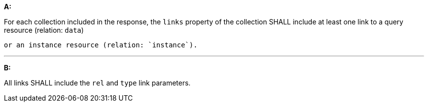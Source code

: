 [[req_core_rc-md-query-links]] 

[requirement,type="general",id="/req/core/rc-md-query-links", label="/req/core/rc-md-query-links"]
====

*A:*

For each collection included in the response, the `links` property of the collection SHALL include at least one link to a query resource (relation: `data`) 

 or an instance resource (relation: `instance`).

---
*B:*

All links SHALL include the `rel` and `type` link parameters.

====
